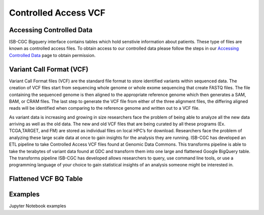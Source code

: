 Controlled Access VCF 
*******************


Accessing Controlled Data 
============
ISB-CGC Bigquery interface contains tables which hold senstivie information about patients. These type of files are known as controlled access files. To obtain access to our controlled data please follow the steps in our `Accessing Controlled Data <https://isb-cancer-genomics-cloud.readthedocs.io/en/latest/sections/Gaining-Access-To-Controlled-Access-Data.html>`_ page to obtain permission.   



Variant Call Format (VCF)
================

Variant Call Format files (VCF) are the standard file format to store identified variants within sequenced data. The creation of VCF files start from sequencing whole genome or whole exome sequencing that create FASTQ files. The file containing the sequenced genome is then aligned to the appropriate reference genome which then generates a SAM, BAM, or CRAM files. The last step to generate the VCF file from either of the three alignment files, the differing aligned reads will be identified when comparing to the reference genome and written out to a VCF file.

As variant data is increasing and growing in size researchers face the problem of being able to analyze all the new data arriving as well as the old data. The new and old VCF files that are being curated by all these programs (Ex. TCGA,TARGET, and FM) are stored as individual files on local HPC’s for download. Researchers face the problem of analyzing these large scale data at once to gain insights for the analysis they are running. ISB-CGC has developed an ETL pipeline to take Controlled Access VCF files found at Genomic Data Commons. This transforms pipeline is able to take the terabytes of variant data found at GDC and transform them into one large and flattened Google BigQuery table. The transforms pipeline ISB-CGC has developed allows researchers to query, use command line tools, or use a programming language of your choice to gain statistical insights of an analysis someone might be interested in. 


Flattened VCF BQ Table
================

.. figure:: webapp/Bigquery_VCF_Flattened.png 
   :scale: 80
   :align: center 


Examples 
================

Jupyter Notebook examples 